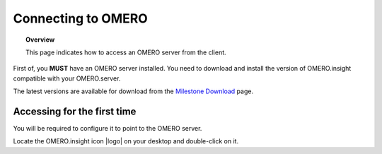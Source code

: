 Connecting to OMERO
===================

.. topic:: Overview

   This page indicates how to access an OMERO server from the client.


First of, you **MUST** have an OMERO server installed. You need to download and install the version of OMERO.insight compatible with your OMERO.server.

The latest versions are available for download from the `Milestone Download <http://www.openmicroscopy.org/site/support/omero4/downloads>`_ page.

Accessing for the first time
----------------------------

You will be required to configure it to point to the OMERO server.

Locate the OMERO.insight icon |logo| on your desktop and double-click on it.


.. || image:: training_screenshots/connecting_1.tif


